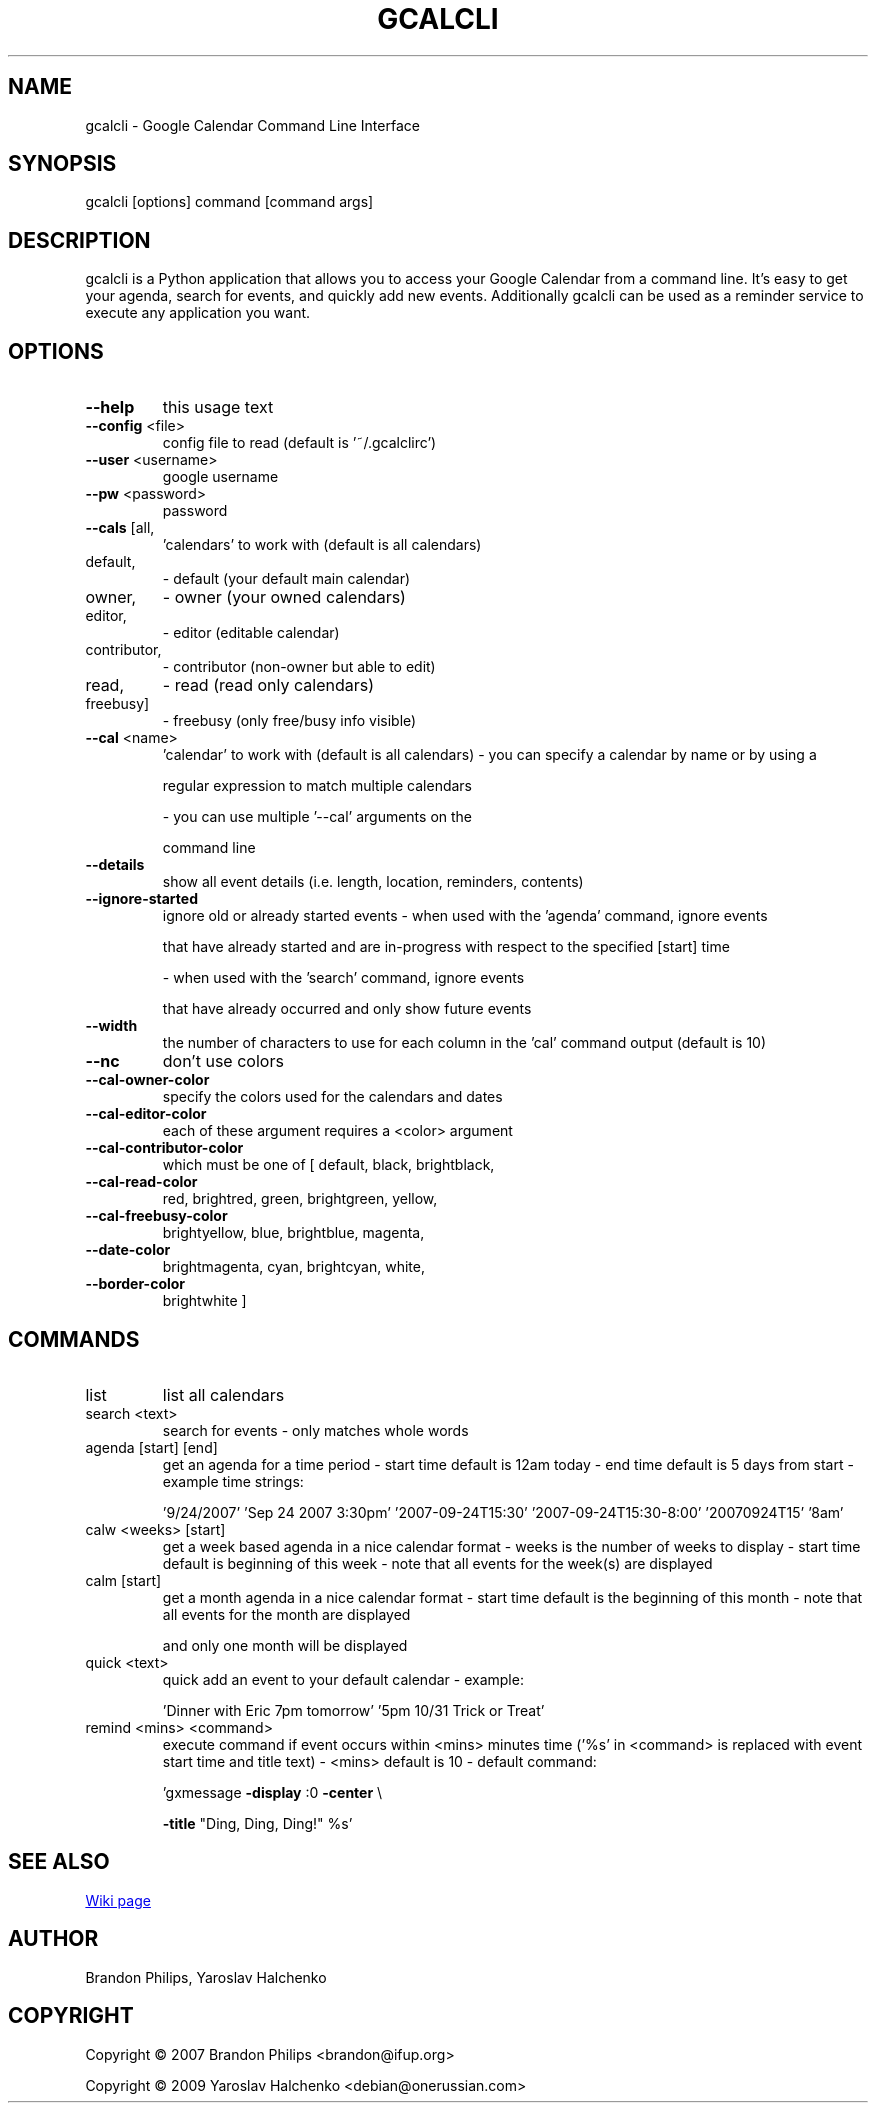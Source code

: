 .\" DO NOT MODIFY THIS FILE!  It was generated by help2man 1.36.
.TH GCALCLI "1" "November 2007" "gcalcli v1.4" "User Commands"
.SH NAME
gcalcli \- Google Calendar Command Line Interface
.SH SYNOPSIS
gcalcli [options] command [command args]
.SH DESCRIPTION
gcalcli is a Python application that allows you to access your Google
Calendar from a command line. It's easy to get your agenda, search for
events, and quickly add new events. Additionally gcalcli can be used as
a reminder service to execute any application you want.
.SH OPTIONS
.TP
\fB\-\-help\fR
this usage text
.TP
\fB\-\-config\fR <file>
config file to read (default is '~/.gcalclirc')
.TP
\fB\-\-user\fR <username>
google username
.TP
\fB\-\-pw\fR <password>
password
.TP
\fB\-\-cals\fR [all,
\&'calendars' to work with (default is all calendars)
.TP
default,
\- default (your default main calendar)
.TP
owner,
\- owner (your owned calendars)
.TP
editor,
\- editor (editable calendar)
.TP
contributor,
\- contributor (non\-owner but able to edit)
.TP
read,
\- read (read only calendars)
.TP
freebusy]
\- freebusy (only free/busy info visible)
.TP
\fB\-\-cal\fR <name>
\&'calendar' to work with (default is all calendars)
\- you can specify a calendar by name or by using a
.IP
regular expression to match multiple calendars
.IP
\- you can use multiple '\-\-cal' arguments on the
.IP
command line
.TP
\fB\-\-details\fR
show all event details (i.e. length, location,
reminders, contents)
.TP
\fB\-\-ignore\-started\fR
ignore old or already started events
\- when used with the 'agenda' command, ignore events
.IP
that have already started and are in\-progress with
respect to the specified [start] time
.IP
\- when used with the 'search' command, ignore events
.IP
that have already occurred and only show future
events
.TP
\fB\-\-width\fR
the number of characters to use for each column in
the 'cal' command output (default is 10)
.TP
\fB\-\-nc\fR
don't use colors
.TP
\fB\-\-cal\-owner\-color\fR
specify the colors used for the calendars and dates
.TP
\fB\-\-cal\-editor\-color\fR
each of these argument requires a <color> argument
.TP
\fB\-\-cal\-contributor\-color\fR
which must be one of [ default, black, brightblack,
.TP
\fB\-\-cal\-read\-color\fR
red, brightred, green, brightgreen, yellow,
.TP
\fB\-\-cal\-freebusy\-color\fR
brightyellow, blue, brightblue, magenta,
.TP
\fB\-\-date\-color\fR
brightmagenta, cyan, brightcyan, white,
.TP
\fB\-\-border\-color\fR
brightwhite ]
.IP
.SH COMMANDS
.TP
list
list all calendars
.TP
search <text>
search for events
\- only matches whole words
.TP
agenda [start] [end]
get an agenda for a time period
\- start time default is 12am today
\- end time default is 5 days from start
\- example time strings:
.IP
\&'9/24/2007'
\&'Sep 24 2007 3:30pm'
\&'2007\-09\-24T15:30'
\&'2007\-09\-24T15:30\-8:00'
\&'20070924T15'
\&'8am'
.TP
calw <weeks> [start]
get a week based agenda in a nice calendar format
\- weeks is the number of weeks to display
\- start time default is beginning of this week
\- note that all events for the week(s) are displayed
.TP
calm [start]
get a month agenda in a nice calendar format
\- start time default is the beginning of this month
\- note that all events for the month are displayed
.IP
and only one month will be displayed
.TP
quick <text>
quick add an event to your default calendar
\- example:
.IP
\&'Dinner with Eric 7pm tomorrow'
\&'5pm 10/31 Trick or Treat'
.TP
remind <mins> <command>
execute command if event occurs within <mins>
minutes time ('%s' in <command> is replaced with
event start time and title text)
\- <mins> default is 10
\- default command:
.IP
\&'gxmessage \fB\-display\fR :0 \fB\-center\fR \e
.IP
\fB\-title\fR "Ding, Ding, Ding!" %s'
.SH "SEE ALSO"
.UR http://code.google.com/p/gcalcli/w/list
Wiki page
.UE

.SH AUTHOR
Brandon Philips, Yaroslav Halchenko

.SH COPYRIGHT
Copyright \(co 2007 Brandon Philips <brandon@ifup.org>

Copyright \(co 2009 Yaroslav Halchenko <debian@onerussian.com>
